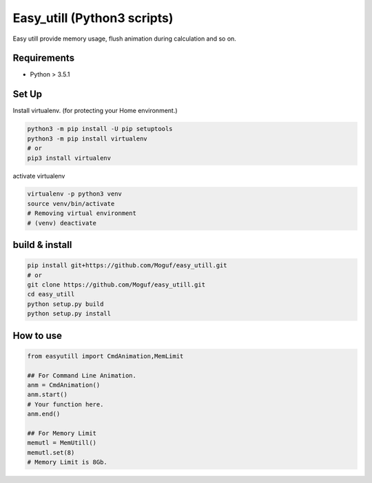 Easy_utill (Python3 scripts)
============================

Easy utill provide memory usage, flush animation during calculation and so on.

Requirements
------------

* Python > 3.5.1

Set Up
------

Install virtualenv. (for protecting your Home environment.)

.. code-block:: bash
   
   python3 -m pip install -U pip setuptools
   python3 -m pip install virtualenv
   # or
   pip3 install virtualenv

activate virtualenv

.. code-block:: bash
   
   virtualenv -p python3 venv
   source venv/bin/activate
   # Removing virtual environment
   # (venv) deactivate 

build & install
---------------

.. code-block:: bash
   
   pip install git+https://github.com/Moguf/easy_utill.git
   # or 
   git clone https://github.com/Moguf/easy_utill.git
   cd easy_utill
   python setup.py build
   python setup.py install
   
   

How to use
----------

.. code-block:: python
   
   from easyutill import CmdAnimation,MemLimit
   
   ## For Command Line Animation.
   anm = CmdAnimation()
   anm.start()
   # Your function here.
   anm.end()

   ## For Memory Limit 
   memutl = MemUtill()
   memutl.set(8)
   # Memory Limit is 8Gb.





